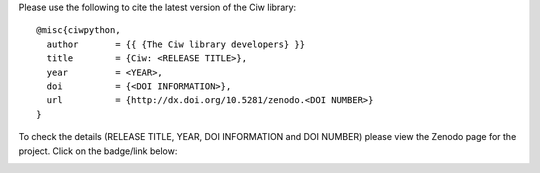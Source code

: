 Please use the following to cite the latest version of the Ciw library::

    @misc{ciwpython,
      author       = {{ {The Ciw library developers} }}
      title        = {Ciw: <RELEASE TITLE>},
      year         = <YEAR>,
      doi          = {<DOI INFORMATION>},
      url          = {http://dx.doi.org/10.5281/zenodo.<DOI NUMBER>}
    }

To check the details (RELEASE TITLE, YEAR, DOI INFORMATION and DOI NUMBER)
please view the Zenodo page for the project. Click on the badge/link below:

.. image:: https://zenodo.org/badge/47995577.svg
	:target: https://zenodo.org/badge/latestdoi/47995577
